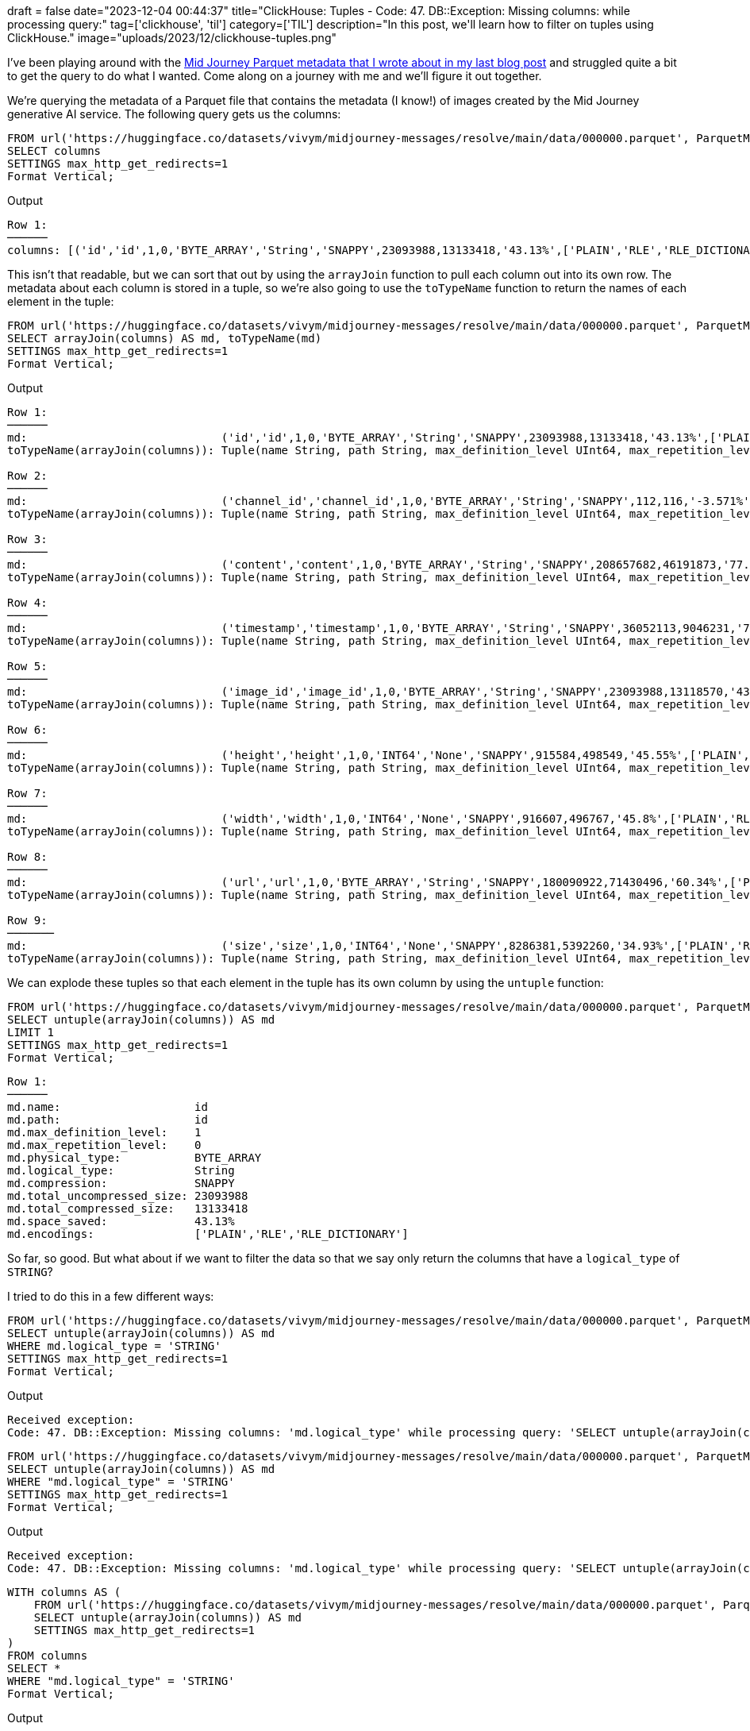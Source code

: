 +++
draft = false
date="2023-12-04 00:44:37"
title="ClickHouse: Tuples - Code: 47. DB::Exception: Missing columns: while processing query:"
tag=['clickhouse', 'til']
category=['TIL']
description="In this post, we'll learn how to filter on tuples using ClickHouse."
image="uploads/2023/12/clickhouse-tuples.png"
+++

:icons: font

I've been playing around with the https://www.markhneedham.com/blog/2023/11/15/clickhouse-summing-columns-remote-files/[Mid Journey Parquet metadata that I wrote about in my last blog post^] and struggled quite a bit to get the query to do what I wanted.
Come along on a journey with me and we'll figure it out together.

We're querying the metadata of a Parquet file that contains the metadata (I know!) of images created by the Mid Journey generative AI service.
The following query gets us the columns:

[source, sql]
----
FROM url('https://huggingface.co/datasets/vivym/midjourney-messages/resolve/main/data/000000.parquet', ParquetMetadata)
SELECT columns
SETTINGS max_http_get_redirects=1
Format Vertical;
----

.Output
[source, text]
----
Row 1:
──────
columns: [('id','id',1,0,'BYTE_ARRAY','String','SNAPPY',23093988,13133418,'43.13%',['PLAIN','RLE','RLE_DICTIONARY']),('channel_id','channel_id',1,0,'BYTE_ARRAY','String','SNAPPY',112,116,'-3.571%',['PLAIN','RLE','RLE_DICTIONARY']),('content','content',1,0,'BYTE_ARRAY','String','SNAPPY',208657682,46191873,'77.86%',['PLAIN','RLE','RLE_DICTIONARY']),('timestamp','timestamp',1,0,'BYTE_ARRAY','String','SNAPPY',36052113,9046231,'74.91%',['PLAIN','RLE','RLE_DICTIONARY']),('image_id','image_id',1,0,'BYTE_ARRAY','String','SNAPPY',23093988,13118570,'43.19%',['PLAIN','RLE','RLE_DICTIONARY']),('height','height',1,0,'INT64','None','SNAPPY',915584,498549,'45.55%',['PLAIN','RLE','RLE_DICTIONARY']),('width','width',1,0,'INT64','None','SNAPPY',916607,496767,'45.8%',['PLAIN','RLE','RLE_DICTIONARY']),('url','url',1,0,'BYTE_ARRAY','String','SNAPPY',180090922,71430496,'60.34%',['PLAIN','RLE','RLE_DICTIONARY']),('size','size',1,0,'INT64','None','SNAPPY',8286381,5392260,'34.93%',['PLAIN','RLE','RLE_DICTIONARY'])]
----

This isn't that readable, but we can sort that out by using the `arrayJoin` function to pull each column out into its own row.
The metadata about each column is stored in a tuple, so we're also going to use the `toTypeName` function to return the names of each element in the tuple:

[source, sql]
----
FROM url('https://huggingface.co/datasets/vivym/midjourney-messages/resolve/main/data/000000.parquet', ParquetMetadata)
SELECT arrayJoin(columns) AS md, toTypeName(md)
SETTINGS max_http_get_redirects=1
Format Vertical;
----

.Output
[source, text]
----
Row 1:
──────
md:                             ('id','id',1,0,'BYTE_ARRAY','String','SNAPPY',23093988,13133418,'43.13%',['PLAIN','RLE','RLE_DICTIONARY'])
toTypeName(arrayJoin(columns)): Tuple(name String, path String, max_definition_level UInt64, max_repetition_level UInt64, physical_type String, logical_type String, compression String, total_uncompressed_size UInt64, total_compressed_size UInt64, space_saved String, encodings Array(String))

Row 2:
──────
md:                             ('channel_id','channel_id',1,0,'BYTE_ARRAY','String','SNAPPY',112,116,'-3.571%',['PLAIN','RLE','RLE_DICTIONARY'])
toTypeName(arrayJoin(columns)): Tuple(name String, path String, max_definition_level UInt64, max_repetition_level UInt64, physical_type String, logical_type String, compression String, total_uncompressed_size UInt64, total_compressed_size UInt64, space_saved String, encodings Array(String))

Row 3:
──────
md:                             ('content','content',1,0,'BYTE_ARRAY','String','SNAPPY',208657682,46191873,'77.86%',['PLAIN','RLE','RLE_DICTIONARY'])
toTypeName(arrayJoin(columns)): Tuple(name String, path String, max_definition_level UInt64, max_repetition_level UInt64, physical_type String, logical_type String, compression String, total_uncompressed_size UInt64, total_compressed_size UInt64, space_saved String, encodings Array(String))

Row 4:
──────
md:                             ('timestamp','timestamp',1,0,'BYTE_ARRAY','String','SNAPPY',36052113,9046231,'74.91%',['PLAIN','RLE','RLE_DICTIONARY'])
toTypeName(arrayJoin(columns)): Tuple(name String, path String, max_definition_level UInt64, max_repetition_level UInt64, physical_type String, logical_type String, compression String, total_uncompressed_size UInt64, total_compressed_size UInt64, space_saved String, encodings Array(String))

Row 5:
──────
md:                             ('image_id','image_id',1,0,'BYTE_ARRAY','String','SNAPPY',23093988,13118570,'43.19%',['PLAIN','RLE','RLE_DICTIONARY'])
toTypeName(arrayJoin(columns)): Tuple(name String, path String, max_definition_level UInt64, max_repetition_level UInt64, physical_type String, logical_type String, compression String, total_uncompressed_size UInt64, total_compressed_size UInt64, space_saved String, encodings Array(String))

Row 6:
──────
md:                             ('height','height',1,0,'INT64','None','SNAPPY',915584,498549,'45.55%',['PLAIN','RLE','RLE_DICTIONARY'])
toTypeName(arrayJoin(columns)): Tuple(name String, path String, max_definition_level UInt64, max_repetition_level UInt64, physical_type String, logical_type String, compression String, total_uncompressed_size UInt64, total_compressed_size UInt64, space_saved String, encodings Array(String))

Row 7:
──────
md:                             ('width','width',1,0,'INT64','None','SNAPPY',916607,496767,'45.8%',['PLAIN','RLE','RLE_DICTIONARY'])
toTypeName(arrayJoin(columns)): Tuple(name String, path String, max_definition_level UInt64, max_repetition_level UInt64, physical_type String, logical_type String, compression String, total_uncompressed_size UInt64, total_compressed_size UInt64, space_saved String, encodings Array(String))

Row 8:
──────
md:                             ('url','url',1,0,'BYTE_ARRAY','String','SNAPPY',180090922,71430496,'60.34%',['PLAIN','RLE','RLE_DICTIONARY'])
toTypeName(arrayJoin(columns)): Tuple(name String, path String, max_definition_level UInt64, max_repetition_level UInt64, physical_type String, logical_type String, compression String, total_uncompressed_size UInt64, total_compressed_size UInt64, space_saved String, encodings Array(String))

Row 9:
───────
md:                             ('size','size',1,0,'INT64','None','SNAPPY',8286381,5392260,'34.93%',['PLAIN','RLE','RLE_DICTIONARY'])
toTypeName(arrayJoin(columns)): Tuple(name String, path String, max_definition_level UInt64, max_repetition_level UInt64, physical_type String, logical_type String, compression String, total_uncompressed_size UInt64, total_compressed_size UInt64, space_saved String, encodings Array(String))
----

We can explode these tuples so that each element in the tuple has its own column by using the `untuple` function:


[source, sql]
----
FROM url('https://huggingface.co/datasets/vivym/midjourney-messages/resolve/main/data/000000.parquet', ParquetMetadata)
SELECT untuple(arrayJoin(columns)) AS md
LIMIT 1
SETTINGS max_http_get_redirects=1
Format Vertical;
----

[source, text]
----
Row 1:
──────
md.name:                    id
md.path:                    id
md.max_definition_level:    1
md.max_repetition_level:    0
md.physical_type:           BYTE_ARRAY
md.logical_type:            String
md.compression:             SNAPPY
md.total_uncompressed_size: 23093988
md.total_compressed_size:   13133418
md.space_saved:             43.13%
md.encodings:               ['PLAIN','RLE','RLE_DICTIONARY']
----

So far, so good.
But what about if we want to filter the data so that we say only return the columns that have a `logical_type` of `STRING`?

I tried to do this in a few different ways:

[source, sql]
----
FROM url('https://huggingface.co/datasets/vivym/midjourney-messages/resolve/main/data/000000.parquet', ParquetMetadata)
SELECT untuple(arrayJoin(columns)) AS md
WHERE md.logical_type = 'STRING'
SETTINGS max_http_get_redirects=1
Format Vertical;
----

.Output
[source, text]
----
Received exception:
Code: 47. DB::Exception: Missing columns: 'md.logical_type' while processing query: 'SELECT untuple(arrayJoin(columns)) AS md FROM url('https://huggingface.co/datasets/vivym/midjourney-messages/resolve/main/data/000000.parquet', ParquetMetadata) WHERE md.logical_type = 'STRING' SETTINGS max_http_get_redirects = 1', required columns: 'md.logical_type' 'columns', maybe you meant: 'columns'. (UNKNOWN_IDENTIFIER)
----


[source, sql]
----
FROM url('https://huggingface.co/datasets/vivym/midjourney-messages/resolve/main/data/000000.parquet', ParquetMetadata)
SELECT untuple(arrayJoin(columns)) AS md
WHERE "md.logical_type" = 'STRING'
SETTINGS max_http_get_redirects=1
Format Vertical;
----

.Output
[source, text]
----
Received exception:
Code: 47. DB::Exception: Missing columns: 'md.logical_type' while processing query: 'SELECT untuple(arrayJoin(columns)) AS md FROM url('https://huggingface.co/datasets/vivym/midjourney-messages/resolve/main/data/000000.parquet', ParquetMetadata) WHERE `md.logical_type` = 'STRING' SETTINGS max_http_get_redirects = 1', required columns: 'md.logical_type' 'columns', maybe you meant: 'columns'. (UNKNOWN_IDENTIFIER)
----

[source, sql]
----
WITH columns AS (
    FROM url('https://huggingface.co/datasets/vivym/midjourney-messages/resolve/main/data/000000.parquet', ParquetMetadata)
    SELECT untuple(arrayJoin(columns)) AS md
    SETTINGS max_http_get_redirects=1
)
FROM columns
SELECT * 
WHERE "md.logical_type" = 'STRING'
Format Vertical;
----

.Output
[source, text]
----
Received exception:
Code: 47. DB::Exception: Missing columns: 'md.logical_type' while processing query: 'SELECT untuple(arrayJoin(columns)) AS md FROM url('https://huggingface.co/datasets/vivym/midjourney-messages/resolve/main/data/000000.parquet', ParquetMetadata) WHERE `md.logical_type` = 'STRING' SETTINGS max_http_get_redirects = 1', required columns: 'md.logical_type' 'columns', maybe you meant: 'columns'. (UNKNOWN_IDENTIFIER)
----

But no luck - it doesn't seem to recognise the columns created by the `untuple` function.
So my next move was to try filtering on the tuple before I called `untuple`.

[source, sql]
----
WITH columns AS (
    FROM url('https://huggingface.co/datasets/vivym/midjourney-messages/resolve/main/data/000000.parquet', ParquetMetadata)
    SELECT arrayJoin(columns) AS col
    SETTINGS max_http_get_redirects=1
)
FROM columns
SELECT untuple(col) AS md
WHERE col.'logical_type' = 'String'
Format Vertical;
----

.Output
[source, text]
----
Row 1:
──────
md.name:                    id
md.path:                    id
md.max_definition_level:    1
md.max_repetition_level:    0
md.physical_type:           BYTE_ARRAY
md.logical_type:            String
md.compression:             SNAPPY
md.total_uncompressed_size: 23093988
md.total_compressed_size:   13133418
md.space_saved:             43.13%
md.encodings:               ['PLAIN','RLE','RLE_DICTIONARY']

Row 2:
──────
md.name:                    channel_id
md.path:                    channel_id
md.max_definition_level:    1
md.max_repetition_level:    0
md.physical_type:           BYTE_ARRAY
md.logical_type:            String
md.compression:             SNAPPY
md.total_uncompressed_size: 112
md.total_compressed_size:   116
md.space_saved:             -3.571%
md.encodings:               ['PLAIN','RLE','RLE_DICTIONARY']

Row 3:
──────
md.name:                    content
md.path:                    content
md.max_definition_level:    1
md.max_repetition_level:    0
md.physical_type:           BYTE_ARRAY
md.logical_type:            String
md.compression:             SNAPPY
md.total_uncompressed_size: 208657682
md.total_compressed_size:   46191873
md.space_saved:             77.86%
md.encodings:               ['PLAIN','RLE','RLE_DICTIONARY']

Row 4:
──────
md.name:                    timestamp
md.path:                    timestamp
md.max_definition_level:    1
md.max_repetition_level:    0
md.physical_type:           BYTE_ARRAY
md.logical_type:            String
md.compression:             SNAPPY
md.total_uncompressed_size: 36052113
md.total_compressed_size:   9046231
md.space_saved:             74.91%
md.encodings:               ['PLAIN','RLE','RLE_DICTIONARY']

Row 5:
──────
md.name:                    image_id
md.path:                    image_id
md.max_definition_level:    1
md.max_repetition_level:    0
md.physical_type:           BYTE_ARRAY
md.logical_type:            String
md.compression:             SNAPPY
md.total_uncompressed_size: 23093988
md.total_compressed_size:   13118570
md.space_saved:             43.19%
md.encodings:               ['PLAIN','RLE','RLE_DICTIONARY']

Row 6:
──────
md.name:                    url
md.path:                    url
md.max_definition_level:    1
md.max_repetition_level:    0
md.physical_type:           BYTE_ARRAY
md.logical_type:            String
md.compression:             SNAPPY
md.total_uncompressed_size: 180090922
md.total_compressed_size:   71430496
md.space_saved:             60.34%
md.encodings:               ['PLAIN','RLE','RLE_DICTIONARY']
----

That's better.
But let's say we only want to return a subset of the columns rather than all of them.
We can do that by running the following query:

[source, sql]
----
WITH columns AS (
    FROM url('https://huggingface.co/datasets/vivym/midjourney-messages/resolve/main/data/000000.parquet', ParquetMetadata)
    SELECT arrayJoin(columns) AS col
    SETTINGS max_http_get_redirects=1
)
FROM columns
SELECT 
    col.'name' AS name, 
    col.'physical_type' AS physical_type, 
    col.'logical_type' AS logical_type, 
    col.'compression' AS compression
WHERE col.'logical_type' = 'String';
----

.Output
[source, text]
----
┌─name───────┬─physical_type─┬─logical_type─┬─compression─┐
│ id         │ BYTE_ARRAY    │ String       │ SNAPPY      │
│ channel_id │ BYTE_ARRAY    │ String       │ SNAPPY      │
│ content    │ BYTE_ARRAY    │ String       │ SNAPPY      │
│ timestamp  │ BYTE_ARRAY    │ String       │ SNAPPY      │
│ image_id   │ BYTE_ARRAY    │ String       │ SNAPPY      │
│ url        │ BYTE_ARRAY    │ String       │ SNAPPY      │
└────────────┴───────────────┴──────────────┴─────────────┘
----

Nice!
Alternatively, we can use the `ARRAY JOIN` clause instead of the `arrayJoin` function, which I think is a better choice for this problem.

[source, sql]
----
SELECT
    col.name,
    col.physical_type,
    col.logical_type,
    col.compression
FROM url('https://huggingface.co/datasets/vivym/midjourney-messages/resolve/main/data/000000.parquet', ParquetMetadata)
ARRAY JOIN columns AS col
WHERE col.logical_type = 'String'
SETTINGS max_http_get_redirects=1;
----

.Output
[source, text]
----
┌─col.name───┬─col.physical_type─┬─col.logical_type─┬─col.compression─┐
│ id         │ BYTE_ARRAY        │ String           │ SNAPPY          │
│ channel_id │ BYTE_ARRAY        │ String           │ SNAPPY          │
│ content    │ BYTE_ARRAY        │ String           │ SNAPPY          │
│ timestamp  │ BYTE_ARRAY        │ String           │ SNAPPY          │
│ image_id   │ BYTE_ARRAY        │ String           │ SNAPPY          │
│ url        │ BYTE_ARRAY        │ String           │ SNAPPY          │
└────────────┴───────────────────┴──────────────────┴─────────────────┘
----